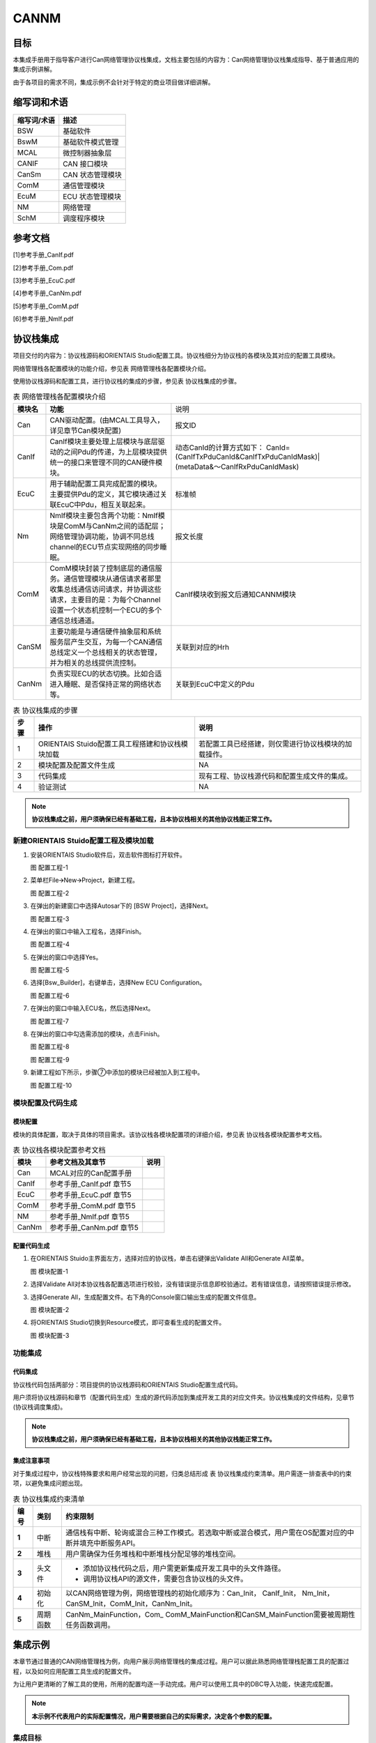 ==============
CANNM
==============

目标
====

本集成手册用于指导客户进行Can网络管理协议栈集成，文档主要包括的内容为：Can网络管理协议栈集成指导、基于普通应用的集成示例讲解。

由于各项目的需求不同，集成示例不会针对于特定的商业项目做详细讲解。

缩写词和术语
============

+-----------------+------------------------------------------------------+
| **缩写词/术语** | **描述**                                             |
+=================+======================================================+
| BSW             | 基础软件                                             |
+-----------------+------------------------------------------------------+
| BswM            | 基础软件模式管理                                     |
+-----------------+------------------------------------------------------+
| MCAL            | 微控制器抽象层                                       |
+-----------------+------------------------------------------------------+
| CANIF           | CAN 接口模块                                         |
+-----------------+------------------------------------------------------+
| CanSm           | CAN 状态管理模块                                     |
+-----------------+------------------------------------------------------+
| ComM            | 通信管理模块                                         |
+-----------------+------------------------------------------------------+
| EcuM            | ECU 状态管理模块                                     |
+-----------------+------------------------------------------------------+
| NM              | 网络管理                                             |
+-----------------+------------------------------------------------------+
| SchM            | 调度程序模块                                         |
+-----------------+------------------------------------------------------+

参考文档
========

[1]参考手册_CanIf.pdf

[2]参考手册_Com.pdf

[3]参考手册_EcuC.pdf

[4]参考手册_CanNm.pdf

[5]参考手册_ComM.pdf

[6]参考手册_NmIf.pdf

协议栈集成
==========

项目交付的内容为：协议栈源码和ORIENTAIS
Studio配置工具。协议栈细分为协议栈的各模块及其对应的配置工具模块。

网络管理栈各配置模块的功能介绍，参见表 网络管理栈各配置模块介绍。

使用协议栈源码和配置工具，进行协议栈的集成的步骤，参见表
协议栈集成的步骤。

.. table:: 表 网络管理栈各配置模块介绍

   +------------+----------------------------------------------------------------------------------------------------------------------------------------------------------------------------+------------------------------------------------------------------------------+
   | **模块名** |                                                                                  **功能**                                                                                  |                                     说明                                     |
   +------------+----------------------------------------------------------------------------------------------------------------------------------------------------------------------------+------------------------------------------------------------------------------+
   | Can        | CAN驱动配置。(由MCAL工具导入，详见章节Can模块配置)                                                                                                                         | 报文ID                                                                       |
   +------------+----------------------------------------------------------------------------------------------------------------------------------------------------------------------------+------------------------------------------------------------------------------+
   | CanIf      | CanIf模块主要处理上层模块与底层驱动的之间Pdu的传递，为上层模块提供统一的接口来管理不同的CAN硬件模块。                                                                      | 动态CanId的计算方式如下：                                                    |
   |            |                                                                                                                                                                            | CanId=(CanIfTxPduCanId&CanIfTxPduCanIdMask)|(metaData&～CanIfRxPduCanIdMask) |
   +------------+----------------------------------------------------------------------------------------------------------------------------------------------------------------------------+------------------------------------------------------------------------------+
   | EcuC       | 用于辅助配置工具完成配置的模块。主要提供Pdu的定义，其它模块通过关联EcuC中Pdu，相互关联起来。                                                                               | 标准帧                                                                       |
   +------------+----------------------------------------------------------------------------------------------------------------------------------------------------------------------------+------------------------------------------------------------------------------+
   | Nm         | NmIf模块主要包含两个功能：NmIf模块是ComM与CanNm之间的适配层；网络管理协调功能，协调不同总线channel的ECU节点实现网络的同步睡眠。                                            | 报文长度                                                                     |
   |            |                                                                                                                                                                            |                                                                              |
   +------------+----------------------------------------------------------------------------------------------------------------------------------------------------------------------------+------------------------------------------------------------------------------+
   | ComM       | ComM模块封装了控制底层的通信服务。通信管理模块从通信请求者那里收集总线通信访问请求，并协调这些请求，主要目的是：为每个Channel设置一个状态机控制一个ECU的多个通信总线通道。 | CanIf模块收到报文后通知CANNM模块                                             |
   +------------+----------------------------------------------------------------------------------------------------------------------------------------------------------------------------+------------------------------------------------------------------------------+
   | CanSM      | 主要功能是与通信硬件抽象层和系统服务层产生交互，为每一个CAN通信总线定义一个总线相关的状态管理，并为相关的总线提供流控制。                                                  | 关联到对应的Hrh                                                              |
   +------------+----------------------------------------------------------------------------------------------------------------------------------------------------------------------------+------------------------------------------------------------------------------+
   | CanNm      | 负责实现ECU的状态切换。比如合适进入睡眠、是否保持正常的网络状态等。                                                                                                        | 关联到EcuC中定义的Pdu                                                        |
   +------------+----------------------------------------------------------------------------------------------------------------------------------------------------------------------------+------------------------------------------------------------------------------+

.. table:: 表 协议栈集成的步骤

   +----------+----------------------------------------+------------------------------------------------------+
   | **步骤** | **操作**                               | **说明**                                             |
   +==========+========================================+======================================================+
   | 1        | ORIENTAIS                              | 若配置工具已经搭建，则仅需进行协议栈模块的加载操作。 |
   |          | Stuido配置工具工程搭建和协议栈模块加载 |                                                      |
   +----------+----------------------------------------+------------------------------------------------------+
   | 2        | 模块配置及配置文件生成                 | NA                                                   |
   +----------+----------------------------------------+------------------------------------------------------+
   | 3        | 代码集成                               | 现有工程、协议栈源代码和配置生成文件的集成。         |
   +----------+----------------------------------------+------------------------------------------------------+
   | 4        | 验证测试                               | NA                                                   |
   +----------+----------------------------------------+------------------------------------------------------+

.. note::
   **协议栈集成之前，用户须确保已经有基础工程，且本协议栈相关的其他协议栈能正常工作。**

新建ORIENTAIS Stuido配置工程及模块加载
--------------------------------------

#. 安装ORIENTAIS Studio软件后，双击软件图标打开软件。

   |image1|

   图 配置工程-1

#. 菜单栏File🡪New🡪Project，新建工程。

   |image2|

   图 配置工程-2

#. 在弹出的新建窗口中选择Autosar下的 [BSW Project]，选择Next。

   |image3|

   图 配置工程-3

#. 在弹出的窗口中输入工程名，选择Finish。

   |image4|

   图 配置工程-4

#. 在弹出的窗口中选择Yes。

   |image5|

   图 配置工程-5

#. 选择[Bsw_Builder]，右键单击，选择New ECU Configuration。

   |image6|

   图 配置工程-6

#. 在弹出的窗口中输入ECU名，然后选择Next。

   |image7|

   图 配置工程-7

#. 在弹出的窗口中勾选需添加的模块，点击Finish。

   |image8|

   图 配置工程-8

   |image9|

   图 配置工程-9

#. 新建工程如下所示，步骤⑦中添加的模块已经被加入到工程中。

   |image10|

   图 配置工程-10

模块配置及代码生成
------------------

模块配置
~~~~~~~~

模块的具体配置，取决于具体的项目需求。该协议栈各模块配置项的详细介绍，参见表
协议栈各模块配置参考文档。

.. table:: 表 协议栈各模块配置参考文档

   +----------+--------------------------------------------+----------------+
   | **模块** | **参考文档及其章节**                       | **说明**       |
   +==========+============================================+================+
   | Can      | MCAL对应的Can配置手册                      |                |
   +----------+--------------------------------------------+----------------+
   | CanIf    | 参考手册_CanIf.pdf 章节5                   |                |
   +----------+--------------------------------------------+----------------+
   | EcuC     | 参考手册_EcuC.pdf 章节5                    |                |
   +----------+--------------------------------------------+----------------+
   | ComM     | 参考手册_ComM.pdf 章节5                    |                |
   +----------+--------------------------------------------+----------------+
   | NM       | 参考手册_NmIf.pdf 章节5                    |                |
   +----------+--------------------------------------------+----------------+
   | CanNm    | 参考手册_CanNm.pdf 章节5                   |                |
   +----------+--------------------------------------------+----------------+

配置代码生成
~~~~~~~~~~~~

#. 在ORIENTAIS Stuido主界面左方，选择对应的协议栈，单击右键弹出Validate
   All和Generate All菜单。

   |image11|

   图 模块配置-1

#. 选择Validate
   All对本协议栈各配置选项进行校验，没有错误提示信息即校验通过。若有错误信息，请按照错误提示修改。

#. 选择Generate
   All，生成配置文件。右下角的Console窗口输出生成的配置文件信息。

   |image12|

   图 模块配置-2

#. 将ORIENTAIS Studio切换到Resource模式，即可查看生成的配置文件。

   |image13|

   图 模块配置-3

功能集成
--------

代码集成
~~~~~~~~

协议栈代码包括两部分：项目提供的协议栈源码和ORIENTAIS
Studio配置生成代码。

用户须将协议栈源码和章节（配置代码生成）生成的源代码添加到集成开发工具的对应文件夹。协议栈集成的文件结构，见章节(协议栈调度集成)。

.. note::
   **协议栈集成之前，用户须确保已经有基础工程，且本协议栈相关的其他协议栈能正常工作。**

集成注意事项
~~~~~~~~~~~~

对于集成过程中，协议栈特殊要求和用户经常出现的问题，归类总结形成 表
协议栈集成约束清单。用户需逐一排查表中的约束项，以避免集成问题出现。

.. table:: 表 协议栈集成约束清单

   +----------+----------+---------------------------------------------------------------------------------------------------------+
   | **编号** | **类别** | **约束限制**                                                                                            |
   +==========+==========+=========================================================================================================+
   | **1**    | 中断     | 通信栈有中断、轮询或混合三种工作模式。若选取中断或混合模式，用户需在OS配置对应的中断并填充中断服务API。 |
   +----------+----------+---------------------------------------------------------------------------------------------------------+
   | **2**    | 堆栈     | 用户需确保为任务堆栈和中断堆栈分配足够的堆栈空间。                                                      |
   +----------+----------+---------------------------------------------------------------------------------------------------------+
   | **3**    | 头文件   | - 添加协议栈代码之后，用户需更新集成开发工具中的头文件路径。                                            |
   |          |          |                                                                                                         |
   |          |          | - 调用协议栈API的源文件，需要包含协议栈的头文件。                                                       |
   +----------+----------+---------------------------------------------------------------------------------------------------------+
   | **4**    | 初始化   | 以CAN网络管理为例，网络管理栈的初始化顺序为：Can_Init， CanIf_Init， Nm_Init，                          |
   |          |          | CanSM_Init，ComM_Init，CanNm_Init。                                                                     |
   +----------+----------+---------------------------------------------------------------------------------------------------------+
   | **5**    | 周期函数 | CanNm_MainFunction，Com\_ ComM_MainFunction和CanSM_MainFunction需要被周期性任务函数调用。               |
   +----------+----------+---------------------------------------------------------------------------------------------------------+

集成示例
========

本章节通过普通的CAN网络管理栈为例，向用户展示网络管理栈的集成过程。用户可以据此熟悉网络管理栈配置工具的配置过程，以及如何应用配置工具生成的配置文件。

为让用户更清晰的了解工具的使用，所用的配置均逐一手动完成。用户可以使用工具中的DBC导入功能，快速完成配置。

.. note::
   **本示例不代表用户的实际配置情况，用户需要根据自己的实际需求，决定各个参数的配置。**

集成目标
--------

**CAN报文需求：**

+------------+-------------------+-----------+----------+----------+-------------+----------+
| **报文ID** | **报文**          | **发送**  | **发送** | **报文** | **报文**    | **工作** |
|            |                   |           |          |          |             |          |
|            | **名称**          | **/接收** | **模式** | **周期** | **长度**    | **模式** |
+============+===================+===========+==========+==========+=============+==========+
| 0x405      | CANNM_Tx_Message1 | 发送      | 周期     | 100ms    | 8\ **字节** | 轮询     |
+------------+-------------------+-----------+----------+----------+-------------+----------+
| 0x400      | CANNM_Rx_Message1 | 接收      | NA       | NA       | 8\ **字节** | 轮询     |
+------------+-------------------+-----------+----------+----------+-------------+----------+

模块的配置
----------

新建配置工程及模块加载操作，请参考本文档章节(模块配置及代码生成)。

Can模块配置
~~~~~~~~~~~

本章介绍如何使用EB工具配置Can模块，但是只涉及到与通信栈中报文收发有关系的部分（主要是HardwareObeject），其余配置选项请参考EB工具的帮助手册进行配置。

#. 打开EB工具，新建CAN模块后，在以下路径配置HardwareObject：

   CAN模块🡪CanConfigSet🡪CanHardwareObject。

   根据本次配置示例的目标，需要配置2个HardwareObject，如下图所示：

   |image14|

   图 模块配置-1

   .. note::
      **HardwareObject定义的时候，必须接收报文放在发送报文前面。**

#. 完成EB配置后，生成Can模块的配置文件，替换工程中原有的Can模块的配置文件。

#. 导出EB的配置文件。

#. 将3导出的配置文件，导入到ORIENTAIS Studio中。

..

   导入后工程如下图所示：

   |image15|

   图 模块配置-2

EcuC模块配置
~~~~~~~~~~~~

双击EcuC模块，打开EcuC模块配置界面。

EcucConfigSets配置
^^^^^^^^^^^^^^^^^^

#. 在EcucConfigSets栏目上右键，选择EcucConfigSet，再在EcucConfigSet上右键，选择New🡪EcucPduCollection。

   |image16|

   图 EcucConfigSets设置

   #. PduIdTypeEnum这个参数是定义PDU个数的时用的。因为示例只有2个报文，PDU数不会超过255，选择UINT8和UINT16均可，这里直接使用默认值。

   #. PduLengthTypeEnum这个参数是定义存储数据长度时使用的。因为示例需要配置的报文长度都是8，不会超过255，选择UINT8和UINT16均可，这里直接使用默认值。

#. 在EcucPduCollection上右键，选择Pdu，会生成一个Pdu的配置界面。

   |image17|

   图 EcucPduCollection设置

   可修改PDU命名方便之后配置如：模块名_方向_后缀，CanIf_TxPdu、Com_TxPdu。

#. 这里按照“集成目标”中要求的报文，配置Pdu。

   |image18|

   图 配置Pdu

#. 在MetaDataTypes上右键，选择New MetaDataType会生成一个MetaDataType

   |image19|

   图 配置MetaDataType

   网络管理PDU必要的属性为 PduLength，还需要配置相应的MetaDataType

   #. MetaDataItemLength: 定义MetaData长度，由MetaDataItemType决定。

   #. MetaDataItemType：定义MetaDataItem类型。

      - 这个属性在配置的报文为网络管理发送报文的时候，可以根据实际的需要去配置。一般配置为CAN_ID_32，用于存放CanNm发送报文的节点地址。CanIf会自动根据MetaData中的内容去修改CanNm发送报文的CanId，这会降低配置的工作量(否则修改节点地址后，都需要修改CanIf层中CanNm发送报文的CanId)。

      - 这个属性在配置的报文为网络管理接收报文的时候，可以根据实际的需要去配置。一般配置为CAN_ID_32，用于存放CanNm接收报文的节点地址。CanNm会将MetaData中的内容识别为节点地址，这会降低配置的工作量(否则接收到不同节点发送的网络管理报文后，都需要增加一个PDU，这也要求CanIf层需要将网络管理报文接收邮箱设置为BasicCan)。

   #. PduLength：Pdu长度，根据DBC中的定义设置。

      配置好的MetaDataType如下：

      |image20|

      图 配置好的MetaDataType示意

   配置好的PDU如下：

      |image21|

      图 配置好的Pdu示意

#. 根据步骤3的描述，配置其余报文的Pdu。

   |image22|

   图 配置NM_RxPdu

校验
~~~~

ECUC模块到此配置结束。可以在模块上右键，然后选择校验，查看是否配置有错误。校验后提示窗口没有错误信息，即校验通过。

CanIf模块配置
~~~~~~~~~~~~~

双击CanIf模块，打开CanIf模块的配置界面。

CanIfCtrlDrvCfg配置
^^^^^^^^^^^^^^^^^^^

#. 在CanIfInitCfg下的容器[CanIfInitCfg]上，右边新建一个CanIfInitHohCfg对象。

   |image23|

   图 新建CanIfInitHohCfg对象

#. CanIfCtrlDrvCfg配置

   #. CanIfCtrlDrvCfg_0的配置项CanIfCtrlDrvInitHohConfigRef需要关联到步骤1中创建的对象。

   #. CanIfCtrlDrvNameRef的配置项选Can。

      |image24|

      图 配置CanIfCtrlDrvCfg

#. CanIfCtrlCfg配置

   |image25|

   图 配置CanIfCtrlCfg

CanIfPublicCfg配置
^^^^^^^^^^^^^^^^^^

   |image26|

   图 配置CanIfPublicCfg

CanIfInitCfg配置
^^^^^^^^^^^^^^^^

#. 配置CanIfInitHohCfgs

   CanIfInitHohCfgs下包含2个容器：CanIfHrhCfgs和CanIfHthCfgs。每个发送报文需要一个CanIfHrhCfg，每个接收报文需要一个CanIfHthCfg。因此，本例中需要配置1个接收对象、1个发送对象。

   在新建的容器CanIfInitHohCfg_0上右键新建1个CanIfHrhCfg和1个CanIfHthCfg。

   |image27|

   图 CanIfInitHohCfgs配置第一步

   |image28|

   图 CanIfInitHohCfgs配置第二步

   |image29|

   图 CanIfInitHohCfgs配置第三步

#. 配置CanIfBufferCfgs

   每个发送报文都需要配置一个CanIfBufferCfg，因此本示例需要配置1对象。

   |image30|

   图 配置CanIfBufferCfgs

#. 配置CanIfTxPduCfgs

   每个发送报文都需要配置一个CanIfTxPduCfg，因此本示例需要配置1对象。

   表 CanIfTxPduCfgs说明

   +--------------------------------+-------------------------+-------------------------------------+
   | 参数名                         | 设置值                  | 说明                                |
   +================================+=========================+=====================================+
   | CanIfTxPduCanId                | 0x405                   | CAN ID                              |
   +--------------------------------+-------------------------+-------------------------------------+
   | CanIfTxPduCanIdType            | STANDARD_CAN            | 标准帧                              |
   +--------------------------------+-------------------------+-------------------------------------+
   | CanIfTxPduType                 | DYNAMIC                 | 动态CAN ID                          |
   +--------------------------------+-------------------------+-------------------------------------+
   | CanIfTxPduUserTxConfirmationUL | CAN_NM                  | 报文发送成功确认通知传递给CanNm模块 |
   +--------------------------------+-------------------------+-------------------------------------+
   | CanIfTxPduBufferRef            | CanIfBufferCfg_Nm_TxPdu | 关联到对应Buffer                    |
   +--------------------------------+-------------------------+-------------------------------------+
   | CanIfTxPduRef                  | Nm_TxPdu                | 关联到EcuC中的Pdu                   |
   +--------------------------------+-------------------------+-------------------------------------+

   |image31|

   图 配置CanIfTxPduCfgs

#. 配置CanIfRxPduCfgs

   每个接收报文都需要配置一个CanIfRxPduCfg，因此本示例需要配置1对象。

   .. table:: 表 CanIfRxPduCfgs说明

      +------------------------------+----------------------+------------------------------------------------------------------------------+
      |            参数名            |        设置值        |                                     说明                                     |
      +------------------------------+----------------------+------------------------------------------------------------------------------+
      | CanIfRxPduCanId              | 0x400                | 报文ID                                                                       |
      +------------------------------+----------------------+------------------------------------------------------------------------------+
      | CanIfRxPduCanIdMask          | 0x780                | 动态CanId的计算方式如下：                                                    |
      |                              |                      | CanId=(CanIfTxPduCanId&CanIfTxPduCanIdMask)|(metaData&～CanIfRxPduCanIdMask) |
      +------------------------------+----------------------+------------------------------------------------------------------------------+
      | CanIfRxPduCanIdType          | STANDARD_CAN         | 标准帧                                                                       |
      +------------------------------+----------------------+------------------------------------------------------------------------------+
      | CanIfRxPduDlc                | 8                    | 报文长度                                                                     |
      +------------------------------+----------------------+------------------------------------------------------------------------------+
      | CanIfRxPduUserRxIndicationUL | CAN_NM               | CanIf模块收到报文后通知CANNM模块                                             |
      +------------------------------+----------------------+------------------------------------------------------------------------------+
      | CanIfRxPduHrhIdRef           | CanIfHrhCfg_NM_RxPdu | 关联到对应的Hrh                                                              |
      +------------------------------+----------------------+------------------------------------------------------------------------------+
      | CanIfRxPduRef                | Nm_RxPdu             | 关联到EcuC中定义的Pdu                                                        |
      +------------------------------+----------------------+------------------------------------------------------------------------------+
   
.. _校验-1:

校验
^^^^

CanIf模块到此配置结束。可以在模块上右键，然后选择校验，查看是否配置有错误。校验后提示窗口没有错误信息，即校验通过。

ComM模块配置
~~~~~~~~~~~~

双击ComM模块，打开ComM模块的配置界面。

ComMGeneral配置
^^^^^^^^^^^^^^^

若不使用版本获取API，只需要去掉ComMVersionInfoApi，其他保持默认即可。

   |image32|

   图 配置ComMGeneral

ComMConfigSet配置
^^^^^^^^^^^^^^^^^

#. 配置ComMConfigSet

   由于不使用PNC功能，因此不配置。采取默认配置即可。

   |image33|

   图 配置ComMConfigSet

   该容器下，需要配置的容器有ComMChannels和ComMUsers。ComMChannels主要配置的是总线的类型和ComM函数的调用周期。ComMUsers是用户用于请求通信模式。

#. ComMUsers

   该容器下，已经默认创建了一个User。若有多个通道，可在ComMConfigSet容器上右键创建。每个通道都需要关联一个User。该容器下，保持默认即可。

   |image34|

   图 配置ComMUsers

#. 配置ComMChannels

   该容器下，已经默认创建了一个通道。若有多个通道，可在ComMConfigSet容器上右键创建。此Can网络管理栈DEMO只配置了一个通道。

   |image35|

   图 配置ComMChannels第一步

   该容器下，只需要配置ComMBusType和ComM周期调用函数周期，如下所示：

   |image36|

   图 配置ComMChannels第二步

#. 配置ComMNetworkManagements

   该容器下，已经默认创建了一个ComMNetworkManagement对象。保持默认即可。

   若该通道不是有网络管理功能，请将ComMNmVariant设置成LIGHT。此Autosar
   NM栈DEMO需要配置成FULL。

   |image37|

   图 配置ComMNetworkManagements

#. 配置ComMUserPerChannels

   该容器下，已经默认创建了一个ComMUserPerChannels对象。将对应的User关联到该通道。

   |image38|

   图 配置ComMUserPerChannels

.. _校验-2:

校验
^^^^

ComM模块到此配置结束。可以在模块上右键，然后选择校验，查看是否配置有错误。校验后提示窗口没有错误信息，即校验通过。

Nm模块配置
~~~~~~~~~~

双击Nm模块，打开Nm模块的配置界面。

NmGlobalConfig配置
^^^^^^^^^^^^^^^^^^

该页面下有3个容器：NmGlobalConstantss、NmGlobalFeatures和NmGlobalPropertiess。

#. 配置NmGlobalConstants

   该示例中只有一个通道，因此配置为1。

   |image39|

   图 配置NmGlobalConstants

#. 配置NmGlobalFeatures

   该容器主要配置网络管理的功能，若要开通相应的功能，就勾选相应的配置项。这里，Nm的配置如下：

   |image40|

   图 配置NmGlobalFeatures

#. 配置NmGlobalPropertiess

   保持默认。

NmChannelConfig配置
^^^^^^^^^^^^^^^^^^^

#. 配置NmChannelConfig

   该容器主要配置NmComChannelRef，将ComM配置的通道关联到该模块。

   |image41|

   图 配置NmChannelConfig

#. 配置NmGenericBusNmConfig

   该容器主要配置通道的网络管理的类型。首先创建一个NmGenericBusNmConfig对象。

   |image42|

   图 配置NmGenericBusNmConfig

   |image43|

   图 配置NmGenericBusNmConfig

.. _校验-3:

校验
^^^^

Nm模块到此配置结束。可以在模块上右键，然后选择校验，查看是否配置有错误。校验后提示窗口没有错误信息，即校验通过。

CanNM模块配置
~~~~~~~~~~~~~

CanNmGlobalConfig配置
^^^^^^^^^^^^^^^^^^^^^^

#. 配置CanNmGlobalConfig

   该容器保持默认，CanNM主函数周期设置成5ms。

   |image44|

   图 配置CanNmGlobalConfig

#. 配置CanNmChannelConfig

   该容器的各种配置项，来自于客户需求，例如图例的配置需求为：NM报文快发时间为20ms，快发次数为5次，NM周期报文时间为500ms，NM报文的节点ID是xxD(此处节点ID取决于网络管理的ID号，例如0x405，节点ID为5)，Nm_Repeat模式等待时间为2.1s，Ready
   Sleep状态进入Prepare Bus_Sleep状态时间为2s，Prepare
   Bus_Sleep状态进入Bus_Sleep状态时间为5s。

   |image45|

   图 配置CanNmGlobalConfig

   |image46|

   图 配置CanNmGlobalConfig

#. 配置CanNmRxPdus和CanNmTxPdus

   此容器的Pdu参考映射到EcuC中建立的Pdu当中

   |image47|
   |image48|

   图 配置CanNmGlobalConfig

.. _校验-4:

校验
^^^^

CanNM模块到此配置结束。可以在模块上右键，然后选择校验，查看是否配置有错误。校验后提示窗口没有错误信息，即校验通过。

源代码集成
----------

项目交付给用户的工程结构如下：

   |image49|

- BSW目录，这个目录放置所有基础软件相关代码，除了MCAL、Config文件夹之外，均按bsw源码路径放置

- ASW目录，存放应用代码

- Config目录，存放mcal和bsw生成的动态代码。

- MCAL目录，存放mcal的动态代码

网络管理栈源代码集成步骤如下：

#. 将章节（模块配置）中EB MCAL生成的CAN模块配置文件和ORIENTAIS Studio
   生成的配置文件复制到Config/BSW_Config文件夹中。

#. 将MCAL提供的CAN模块源码和项目提供的协议栈源代码文件复制到BS
   W和MCAL文件夹中。

协议栈调度集成
--------------

通信栈调度集成步骤如下：

#. 协议栈调度集成，需要逐一排查并实现表 协议栈集成约束清单
   所罗列的问题，以避免集成出现差错。

#. 编译链接代码，将生成的elf文件烧写进芯片。

网络管理栈有关的代码，在下方的main.c文件中给出重点标注。

.. note::
   本示例中，网络管理栈初始化的代码和启动通信的代码置于main.c文件，并不代表其他项目同样适用于将其置于main.c文件中。**

.. code-block:: c
    :linenos:

    #include <stdlib.h>
    #include "Std_Types.h"
    #include "Mcu.h"
    #include "Port.h"
    #include "Dio.h"
    #include "Irq.h"
    #include "Gpt.h"
    #include "Gtm.h"
    #include "Adc.h"
    #include "Can_17_MCanP.h"
    #include "CanIf.h"
    #include "ComM_EcuMBswM.h"
    #include "ComM.h"
    # 网络管理栈包含的头文件
    #include "CanSM.h"
    #include "CanNm.h"
    #include "Nm.h"
    #include "CanNm_Internal.h"
    #include "Bsw_Test.h"
    #include "Icu_17_GtmCcu6.h"
    #include "Pwm_17_Gtm.h"
    #include "Spi.h"

    int main(void)
    {
        Mcu_Init(Mcu_ConfigRoot);
        Mcu_InitClock(0);
        while (MCU_PLL_UNLOCKED == Mcu_GetPllStatus())
        {
            /* wait for PLL locked */
        }
        Mcu_DistributePllClock();
        /* IrqGtm_Init */
        IrqGtm_Init();
        /* Port Initialize  */
        Port_Init(&Port_ConfigRoot[0]);
        Gpt_Init(&Gpt_ConfigRoot[0]);
        Gpt_EnableNotification(GptConf_GptChannel_GptChannelConfiguration_0);
        Gpt_StartTimer(GptConf_GptChannel_GptChannelConfiguration_0, 6250);
        Can_17_MCanP_Init(&Can_17_MCanP_ConfigRoot[0]);
        Icu_17_GtmCcu6_Init(&Icu_ConfigRoot[0]);
        Icu_17_GtmCcu6_StartSignalMeasurement(ICU_17_GTMCCU6_INSTANCE_ID);
        Pwm_17_Gtm_Init(&Pwm_ConfigRoot[0]);
        Spi_Init(&Spi_ConfigRoot[0]);
        Mcal_EnableAllInterrupts();

        CanIf_Init(&CanIf_InitCfgSet);
        memset(buff, 0, 8*sizeof(uint8));
        # 初始化CanIf，Nm，CanSM，ComM，CanNm模块
        Nm_Init(&Nm_Config);
        CanSM_Init(&CanSM_Config);
        ComM_Init(&ComM_Config);
        CanNm_Init(&CanNm_PBConfig);

        # 打开通信
        ComM_RequestComMode(ComMChannel_0, COMM_FULL_COMMUNICATION);
        ComM_CommunicationAllowed(ComMUser_0, TRUE);
        /* infinite loop */
        while (1)
        {
            if (TRUE == Gpt_1msFlag)
            {
                Gpt_1msFlag = FALSE;
                # CanSM和Can底层功能的周期处理函数放在1ms任务中
                CanSM_MainFunction();
                Can_17_MCanP_MainFunction_Read();
                Can_17_MCanP_MainFunction_Write();
                Can_17_MCanP_MainFunction_BusOff();
                Can_17_MCanP_MainFunction_Wakeup();
                # 测试代码：实现网络管理的唤醒
                if(wakeuplag==TRUE)
                {
                    wakeuplag=0;
                    ComM_RequestComMode(0, COMM_FULL_COMMUNICATION); 
                }
            }
            if (TRUE == Gpt_5msFlag)
            {
                Gpt_5msFlag = FALSE;
                # CanNM和ComM功能的周期处理函数放在5ms任务中
                CanNm_MainFunction();
                ComM_MainFunction(0);

                Nm_GetPduData(0,buff);
                if(buff[2]==0x01)
                {
                    # 测试代码：实现网络管理的睡眠，唤醒等功能
                    for(loop = 0x0u; loop < CANNM_DEFAULT_NMPDU_LEN; loop++)
                    {                
                        CanNm_ChRunTime[0].rxPduData[loop]=0;
                    }              
                    ComM_RequestComMode(0, COMM_NO_COMMUNICATION);        
                }
                # 测试代码：实现网络管理的睡眠，唤醒等功能
                if(buff[2]==0x03)
                {
                    for(loop = 0x0u; loop < CANNM_DEFAULT_NMPDU_LEN; loop++)
                    {                
                        CanNm_ChRunTime[0].rxPduData[loop]=0;
                    }            
                    ComM_RequestComMode(0, COMM_FULL_COMMUNICATION);                     
                }
            }
            if (TRUE == Gpt_10msFlag)
            {
                Gpt_10msFlag = FALSE;
            }
            if (TRUE == Gpt_200msFlag)
            {
                Gpt_200msFlag = FALSE;
            }
            if (TRUE == Gpt_1000msFlag)
            {
                Gpt_1000msFlag = FALSE;
            }
        }
    }

验证结果
--------

根据集成目标，共配置了2个报文，其中1个网络管理发送报文，1个网络管理接收报文。

#. 系统启动后有一个报文发送（CANNM_Tx_Message1），ID
   0x400，周期100ms，初始化值和设置一致

   |image50|

   图 验证结果-1

#. 发送睡眠指令后，过一段时间后，节点会停止发送网络管理报文。如下图：

   |image51|

   图 验证结果-2

#. 发送唤醒指令后，过一段时间后，节点会继续发送网络管理报文。

   |image52|

   图 验证结果-3

.. |image1| image:: /_static/集成手册/集成手册_CANNM/image2.png
   :width: 5.76736in
   :height: 2.9125in


.. |image2| image:: /_static/集成手册/集成手册_CANNM/image3.png
   :width: 5.76736in
   :height: 2.9125in


.. |image3| image:: /_static/集成手册/集成手册_CANNM/image4.png
   :width: 5.76736in
   :height: 2.9125in


.. |image4| image:: /_static/集成手册/集成手册_CANNM/image5.png
   :width: 5.76736in
   :height: 2.9125in


.. |image5| image:: /_static/集成手册/集成手册_CANNM/image6.png
   :width: 5.76736in
   :height: 2.9125in


.. |image6| image:: /_static/集成手册/集成手册_CANNM/image7.png
   :width: 5.76736in
   :height: 2.9125in


.. |image7| image:: /_static/集成手册/集成手册_CANNM/image8.png
   :width: 5.76736in
   :height: 2.9125in


.. |image8| image:: /_static/集成手册/集成手册_CANNM/image9.png
   :width: 5.76736in
   :height: 2.9125in


.. |image9| image:: /_static/集成手册/集成手册_CANNM/image10.png
   :width: 5.76736in
   :height: 2.9125in


.. |image10| image:: /_static/集成手册/集成手册_CANNM/image11.png
   :width: 5.76736in
   :height: 2.9125in


.. |image11| image:: /_static/集成手册/集成手册_CANNM/image12.png
   :width: 5.76736in
   :height: 2.9125in


.. |image12| image:: /_static/集成手册/集成手册_CANNM/image13.png
   :width: 5.76736in
   :height: 2.9125in


.. |image13| image:: /_static/集成手册/集成手册_CANNM/image14.png
   :width: 5.76736in
   :height: 2.9125in


.. |image14| image:: /_static/集成手册/集成手册_CANNM/image15.png
   :width: 5.76736in
   :height: 2.9125in


.. |image15| image:: /_static/集成手册/集成手册_CANNM/image16.png
   :width: 5.76736in
   :height: 2.9825in


.. |image16| image:: /_static/集成手册/集成手册_CANNM/image17.png
   :width: 5.96736in
   :height: 2.9125in


.. |image17| image:: /_static/集成手册/集成手册_CANNM/image18.png
   :width: 5.76736in
   :height: 2.9825in

.. |image18| image:: /_static/集成手册/集成手册_CANNM/image19.png
   :width: 5.76736in
   :height: 2.9125in


.. |image19| image:: /_static/集成手册/集成手册_CANNM/image20.png
   :width: 5.76736in
   :height: 2.9125in


.. |image20| image:: /_static/集成手册/集成手册_CANNM/image21.png
   :width: 5.76736in
   :height: 2.9125in


.. |image21| image:: /_static/集成手册/集成手册_CANNM/image22.png
   :width: 5.76736in
   :height: 2.9125in


.. |image22| image:: /_static/集成手册/集成手册_CANNM/image23.png
   :width: 5.76736in
   :height: 2.9125in


.. |image23| image:: /_static/集成手册/集成手册_CANNM/image24.png
   :width: 5.76736in
   :height: 2.9125in


.. |image24| image:: /_static/集成手册/集成手册_CANNM/image25.png
   :width: 5.76736in
   :height: 2.9125in


.. |image25| image:: /_static/集成手册/集成手册_CANNM/image26.png
   :width: 5.76736in
   :height: 2.9125in


.. |image26| image:: /_static/集成手册/集成手册_CANNM/image27.png
   :width: 5.76736in
   :height: 2.9125in


.. |image27| image:: /_static/集成手册/集成手册_CANNM/image28.png
   :width: 5.76736in
   :height: 2.9125in


.. |image28| image:: /_static/集成手册/集成手册_CANNM/image29.png
   :width: 5.76736in
   :height: 2.9125in


.. |image29| image:: /_static/集成手册/集成手册_CANNM/image30.png
   :width: 5.76736in
   :height: 2.9125in


.. |image30| image:: /_static/集成手册/集成手册_CANNM/image31.png
   :width: 5.76736in
   :height: 2.9125in


.. |image31| image:: /_static/集成手册/集成手册_CANNM/image32.png
   :width: 5.76736in
   :height: 2.9125in


.. |image32| image:: /_static/集成手册/集成手册_CANNM/image33.png
   :width: 5.76736in
   :height: 2.9125in


.. |image33| image:: /_static/集成手册/集成手册_CANNM/image34.png
   :width: 5.76736in
   :height: 2.9125in


.. |image34| image:: /_static/集成手册/集成手册_CANNM/image35.png
   :width: 5.76736in
   :height: 2.9125in


.. |image35| image:: /_static/集成手册/集成手册_CANNM/image36.png
   :width: 5.76736in
   :height: 2.9125in


.. |image36| image:: /_static/集成手册/集成手册_CANNM/image37.png
   :width: 5.76736in
   :height: 2.9125in


.. |image37| image:: /_static/集成手册/集成手册_CANNM/image38.png
   :width: 5.76736in
   :height: 2.9125in


.. |image38| image:: /_static/集成手册/集成手册_CANNM/image39.png
   :width: 5.76736in
   :height: 2.9125in


.. |image39| image:: /_static/集成手册/集成手册_CANNM/image40.png
   :width: 5.76736in
   :height: 2.9125in


.. |image40| image:: /_static/集成手册/集成手册_CANNM/image41.png
   :width: 5.76736in
   :height: 2.9125in


.. |image41| image:: /_static/集成手册/集成手册_CANNM/image42.png
   :width: 5.76736in
   :height: 2.9125in


.. |image42| image:: /_static/集成手册/集成手册_CANNM/image43.png
   :width: 5.76736in
   :height: 2.9125in


.. |image43| image:: /_static/集成手册/集成手册_CANNM/image44.png
   :width: 5.76736in
   :height: 2.9125in


.. |image44| image:: /_static/集成手册/集成手册_CANNM/image45.png
   :width: 5.76736in
   :height: 2.9125in


.. |image45| image:: /_static/集成手册/集成手册_CANNM/image46.png
   :width: 5.76736in
   :height: 2.9125in


.. |image46| image:: /_static/集成手册/集成手册_CANNM/image47.png
   :width: 5.76736in
   :height: 2.9125in


.. |image47| image:: /_static/集成手册/集成手册_CANNM/image48.png
   :width: 5.76736in
   :height: 2.9125in


.. |image48| image:: /_static/集成手册/集成手册_CANNM/image49.png
   :width: 5.76736in
   :height: 2.9125in


.. |image49| image:: /_static/集成手册/集成手册_CANNM/image50.png
   :width: 5.76736in
   :height: 2.9125in


.. |image50| image:: /_static/集成手册/集成手册_CANNM/image51.png
   :width: 6.76736in
   :height: 4.9125in


.. |image51| image:: /_static/集成手册/集成手册_CANNM/image52.png
   :width: 5.76736in
   :height: 4.2125in


.. |image52| image:: /_static/集成手册/集成手册_CANNM/image53.png
   :width: 5.76736in
   :height: 4.2125in